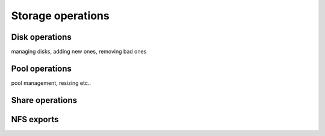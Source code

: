 
Storage operations
==================

Disk operations
---------------

managing disks, adding new ones, removing bad ones

Pool operations
---------------

pool management, resizing etc..

Share operations
----------------

NFS exports
-----------
